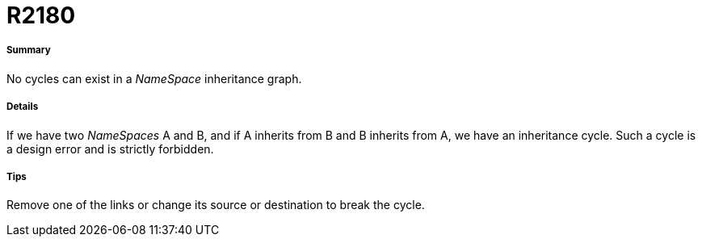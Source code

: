 // Disable all captions for figures.
:!figure-caption:
// Path to the stylesheet files
:stylesdir: .

[[R2180]]

[[r2180]]
= R2180

[[Summary]]

[[summary]]
===== Summary

No cycles can exist in a _NameSpace_ inheritance graph.

[[Details]]

[[details]]
===== Details

If we have two _NameSpaces_ A and B, and if A inherits from B and B inherits from A, we have an inheritance cycle. Such a cycle is a design error and is strictly forbidden.

[[Tips]]

[[tips]]
===== Tips

Remove one of the links or change its source or destination to break the cycle.


